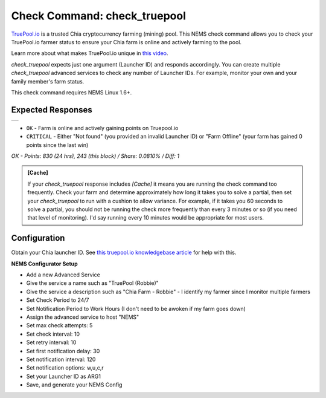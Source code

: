 Check Command: check_truepool
=============================

`TruePool.io <https://truepool.io/>`__ is a trusted Chia cryptocurrency farming
(mining) pool. This NEMS check command allows you to check your TruePool.io
farmer status to ensure your Chia farm is online and actively farming to the
pool.

Learn more about what makes TruePool.io unique in
`this video <https://www.youtube.com/watch?v=RFRGwBRAt7s>`__.

*check_truepool* expects just one argument (Launcher ID) and responds
accordingly. You can create multiple *check_truepool* advanced services to
check any number of Launcher IDs. For example, monitor your own and your
family member's farm status.

This check command requires NEMS Linux 1.6+.

Expected Responses
------------------

.. |check_truepool| image:: ../img/check_truepool.png
    :width: 540px
    :alt: check_truepool output in NEMS Adagios

+-------------------+
| |check_truepool|  |
+-------------------+

- ``OK`` - Farm is online and actively gaining points on Truepool.io
- ``CRITICAL`` - Either "Not found" (you provided an invalid Launcher ID) or
  "Farm Offline" (your farm has gained 0 points since the last win)

`OK - Points: 830 (24 hrs), 243 (this block) / Share: 0.0810% / Diff: 1`

.. admonition:: [Cache]
  :class: note
  
  If your *check_truepool* response includes `[Cache]` it means you are
  running the check command too frequently. Check your farm and determine approximately
  how long it takes you to solve a partial, then set your `check_truepool` to run
  with a cushion to allow variance. For example, if it takes you 60 seconds to solve
  a partial, you should not be running the check more frequently than every 3 minutes
  or so (if you need that level of monitoring). I'd say running every 10 minutes would be
  appropriate for most users.

Configuration
-------------

Obtain your Chia launcher ID. See `this truepool.io knowledgebase article
<https://truepool.io/kb/set-friendly-leaderboard-name>`__ for help with this.

**NEMS Configurator Setup**

- Add a new Advanced Service
- Give the service a name such as "TruePool (Robbie)"
- Give the service a description such as "Chia Farm - Robbie" - I identify my farmer since I monitor multiple farmers
- Set Check Period to 24/7
- Set Notification Period to Work Hours (I don't need to be awoken if my farm goes down)
- Assign the advanced service to host	"NEMS"
- Set max check attempts: 5
- Set check interval: 10
- Set retry interval: 10
- Set first notification delay: 30
- Set notification interval: 120
- Set notification options: w,u,c,r
- Set your Launcher ID as ARG1
- Save, and generate your NEMS Config
